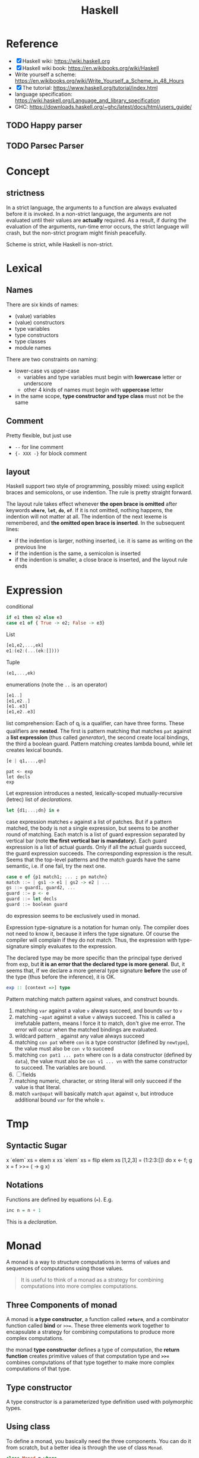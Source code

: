 #+TITLE: Haskell

* Reference
- [X] Haskell wiki: https://wiki.haskell.org
- [X] Haskell wiki book: https://en.wikibooks.org/wiki/Haskell
- Write yourself a scheme: https://en.wikibooks.org/wiki/Write_Yourself_a_Scheme_in_48_Hours
- [X] The tutorial: https://www.haskell.org/tutorial/index.html
- language specification: https://wiki.haskell.org/Language_and_library_specification
- GHC: https://downloads.haskell.org/~ghc/latest/docs/html/users_guide/

** TODO Happy parser
** TODO Parsec Parser

* Concept
** strictness
In a strict language, the arguments to a function are always evaluated
before it is invoked.  In a non-strict language, the arguments are not
evaluated until their values are *actually* required.  As a result, if
during the evaluation of the arguments, run-time error occurs, the
strict language will crash, but the non-strict program might finish
peacefully.

Scheme is strict, while Haskell is non-strict.

* Lexical
** Names
There are six kinds of names:
- (value) variables
- (value) constructors
- type variables
- type constructors
- type classes
- module names

There are two constraints on naming:
- lower-case vs upper-case
  - variables and type variables must begin with *lowercase* letter or
    underscore
  - other 4 kinds of names must begin with *uppercase* letter
- in the same scope, *type constructor and type class* must not be the
  same
** Comment
Pretty flexible, but just use
- =--= for line comment
- ={- XXX -}= for block comment
** layout
Haskell support two style of programming, possibly mixed: using
explicit braces and semicolons, or use indention. The rule is pretty
straight forward.

The layout rule takes effect whenever *the open brace is omitted*
after keywords *=where=*, *=let=*, *=do=*, *=of=*. If it is not
omitted, nothing happens, the indention will not matter at all. The
indention of the next lexeme is remembered, and *the omitted open
brace is inserted*. In the subsequent lines:
- if the indention is larger, nothing inserted, i.e. it is same as
  writing on the previous line
- if the indention is the same, a semicolon is inserted
- if the indention is smaller, a close brace is inserted, and the
  layout rule ends


* Expression
conditional
#+begin_src haskell
if e1 then e2 else e3
case e1 of { True -> e2; False -> e3}
#+end_src

List
#+begin_src haskell
[e1,e2,...,ek]
e1:(e2:(...(ek:[])))
#+end_src

Tuple
#+begin_src haskell
(e1,...,ek)
#+end_src

enumerations (note the =..= is an operator)
#+begin_src haskell
[e1..]
[e1,e2..]
[e1..e3]
[e1,e2..e3]
#+end_src

list comprehension: Each of q_i is a qualifier, can have three
forms. These qualifiers are *nested*. The first is pattern matching
that matches =pat= against a *list expression* (thus called
/generator/), the second create local bindings, the third a boolean
guard. Pattern matching creates lambda bound, while let creates
lexical bounds.

#+begin_src haskell
[e | q1,...,qn]
#+end_src

#+begin_example
pat <- exp
let decls
exp
#+end_example

Let expression introduces a nested, lexically-scoped
mutually-recursive (letrec) list of /declarations/.

#+begin_src haskell
let {d1;...;dn} in e
#+end_src

case expression matches =e= against a list of patches. But if a
pattern matched, the body is not a single expression, but seems to be
another round of matching. Each match is a list of guard expression
separated by vertical bar (note *the first vertical bar is
mandatory*). Each guard expression is a list of actual guards. Only if
all the actual guards succeed, the guard expression succeeds. The
corresponding expression is the result. Seems that the top-level
patterns and the match guards have the same semantic, i.e. if one
fail, try the next one.

#+begin_src haskell
case e of {p1 match1; ... ; pn matchn}
match ::= | gs1 -> e1 | gs2 -> e2 | ...
gs ::= guard1, guard2, ...
guard ::= p <- e
guard ::= let decls
guard ::= boolean guard
#+end_src

do expression seems to be exclusively used in monad.

Expression type-signature is a notation for human only. The compiler
does not need to know it, because it infers the type signature. Of
course the compiler will complain if they do not match. Thus, the
expression with type-signature simply evaluates to the expression.

The declared type may be more specific than the principal type derived
from exp, but *it is an error that the declared type is more
general*. But, it seems that, if we declare a more general type
signature *before* the use of the type (thus before the inference), it
is OK.

#+begin_src haskell
exp :: [context =>] type
#+end_src

Pattern matching match pattern against values, and construct bounds.

1. matching =var= against a value =v= always succeed, and bounds =var= to =v=
2. matching =~apat= against a value =v= always succeed. This is called
   a irrefutable pattern, means I force it to match, don't give me
   error. The error will occur when the matched bindings are
   evaluated.
3. wildcard pattern =_= against any value always succeed
4. matching =con pat= where =con= is a type constructor (defined by
   =newtype=), the value must also be =con v= to succeed
5. matching =con pat1 ... patn= where =con= is a data constructor
   (defined by =data=), the value must also be =con v1 ... vn= with
   the same constructor to succeed. The variables are bound.
6. [ ] fields
7. matching numeric, character, or string literal will only succeed if
   the value is that literal.
8. match =var@apat= will basically match =apat= against =v=, but
   introduce additional bound =var= for the whole =v=.

* Tmp

** Syntactic Sugar
#+begin_example haskell
x `elem` xs = elem x xs
`elem` xs = flip elem xs
[1,2,3] = (1:2:3:[])
do x <- f; g x = f >>= (\x -> g x)
#+end_example

** Notations
Functions are defined by equations (~=~). E.g.
#+begin_src haskell
inc n = n + 1
#+end_src

This is a /declaration/.

* Monad

A monad is a way to structure computations in terms of values and
sequences of computations using those values.

#+begin_quote
It is useful to think of a monad as a strategy for combining
computations into more complex computations.
#+end_quote

** Three Components of monad
A monad is *a type constructor*, a function called *=return=*, and a
combinator function called *bind* or ~>>=~. These three elements work
together to encapsulate a strategy for combining computations to
produce more complex computations.

the monad *type constructor* defines a type of computation, the
*return function* creates primitive values of that computation type
and *~>>=~* combines computations of that type together to make more
complex computations of that type.

** Type constructor
A type constructor is a parameterized type definition used with
polymorphic types.

** Using class
To define a monad, you basically need the three components. You can do
it from scratch, but a better idea is through the use of class
=Monad=.

#+begin_src haskell
class Monad m where
    (>>=)  :: m a -> (a -> m b) -> m b
    return :: a -> m a
#+end_src

There's a /do notation/ that can be used with a monad. It is a
syntactic sugar that "provides a simple, imperative-style notation for
describing computations with monads"

Apart from these two operations, the =Monad= class also has two more
operations: =fail= and =>>=. They are optional. Use =fail= if you want
to have different behavior for failure. The =>>= function is a
convenience operator that "used to bind a monadic computation that
does not require input from the previous computation in the sequence."
It is defined in terms of >>=:

#+begin_src haskell
  (>>) :: m a -> m b -> m b
  m >> k = m >>= (\_ -> k)
#+end_src

So the full version should be
#+begin_src haskell
  class Monad m where
    (>>=)  :: m a -> (  a -> m b) -> m b
    (>>)   :: m a ->  m b         -> m b
    return ::   a                 -> m a
    fail   :: String -> m a
#+end_src



** the monad laws
All instances of Monad should obey the following equations, called
/Monad Laws/:

#+begin_example
return a >>= k                  =  k a
m        >>= return             =  m
m        >>= (\x -> k x >>= h)  =  (m >>= k) >>= h
#+end_example

1. return is a *left-identity* with respect to >>=
2. return is a *right-identity* with respect to >>=
3. a kind of *associativity* law for >>=

Any type constructor with return and bind operators that satisfy the
three monad laws is a monad.

The compiler, however, does not check these laws.

** A different expression of Monad Laws
1. create a description of a computation that will produce
   (a.k.a. "return") a given Haskell value, and
2. combine (a.k.a. "bind") a computation description with a reaction
   to it
   - a pure Haskell function that is set to receive a
     computation-produced value (when and if that happens) and return
     another computation description, using or dependent on that value
     if need be
   - creating a description of a combined computation that will feed
     the original computation's output through the reaction while
     automatically taking care of the particulars of the computational
     process itself.


** One Way Monad
The IO monad is a familiar example of a one-way monad in
Haskell. Because you can't escape from the IO monad, it is impossible
to write a function that does a computation in the IO monad but whose
result type does not include the IO type constructor. This means that
any function whose result type does not contain the IO type
constructor is guaranteed not to use the IO monad. Other monads, such
as List and Maybe, do allow values out of the monad. So it is possible
to write functions which use these monads internally but return
non-monadic values.

The wonderful feature of a one-way monad is that it can support
side-effects in its monadic operations but prevent them from
destroying the functional properties of the non-monadic portions of
the program.

* TODO IO


* Type
/polymorphic types/: =(forall a)[a]= denotes the family of types, for
each type a, the type "list of a". Identifiers such as a above are
called /type variables/, and are uncapitalized to distinguish them
from specific types such as =Int=.

User can define type by using =data= declaration. e.g.

#+begin_src haskell
  data Bool = False | True
#+end_src

The defined type Bool has exactly two *values*: True and False. =Bool=
is a /type constructor/, =True= and =False= are /data constructors/,
or just /constructors/ for short.

This is called /parametric polymorphism/, useful to define families of
types by universally quantifying them.

* TODO Type classes
This is /ad hoc polymorphism/. Compared to /parametric polymorphism/,
it quantifies over some smaller set of types, e.g. those that can be
compared for equality.

It seems that type classes are defining some constrained set of types
for some type, e.g. a subset of Integers.

Take an example:

#+begin_src haskell
  class Eq a where 
    (==)                  :: a -> a -> Bool
#+end_src

This reads: "a type a is an instance of the class Eq if there is an
(overloaded) operation ==, of the appropriate type, defined on it."

The defined type class =Eq= is not a type, but rather expresses a
constraint on a type. The constraint is called a /context/. The
context is placed at the front of type expressions. This creates the
following effect:

#+begin_src haskell
  (==)                    :: (Eq a) => a -> a -> Bool
#+end_src

Which reads: "For every type =a= that is *an instance of* the class
Eq, == has type a->a->Bool".

Haskell also support class inheritance:
#+begin_src haskell
class  (Eq a) => Ord a  where
  (<), (<=), (>=), (>)  :: a -> a -> Bool
  max, min              :: a -> a -> a
#+end_src

We defined class =Ord= which inherits all of the operations of =Eq=,
but it has some more. Similarly, we say =Eq= is /superclass/ of =Ord=,
and =Ord= is /subclass/ of =Eq=.

Haskell also supports multiple inheritance.
#+begin_src haskell
class (Eq a, Show a) => C a where ...
#+end_src

* TODO Pattern Matching


* TODO Cabal

https://www.haskell.org/cabal/

Package management.



* TODO Learn Haskell

** TODO Typeclasses of Haskell comparing to C++
http://www.michaelburge.us/2017/10/15/haskell-typeclasses-vs-cpp-classes.html

